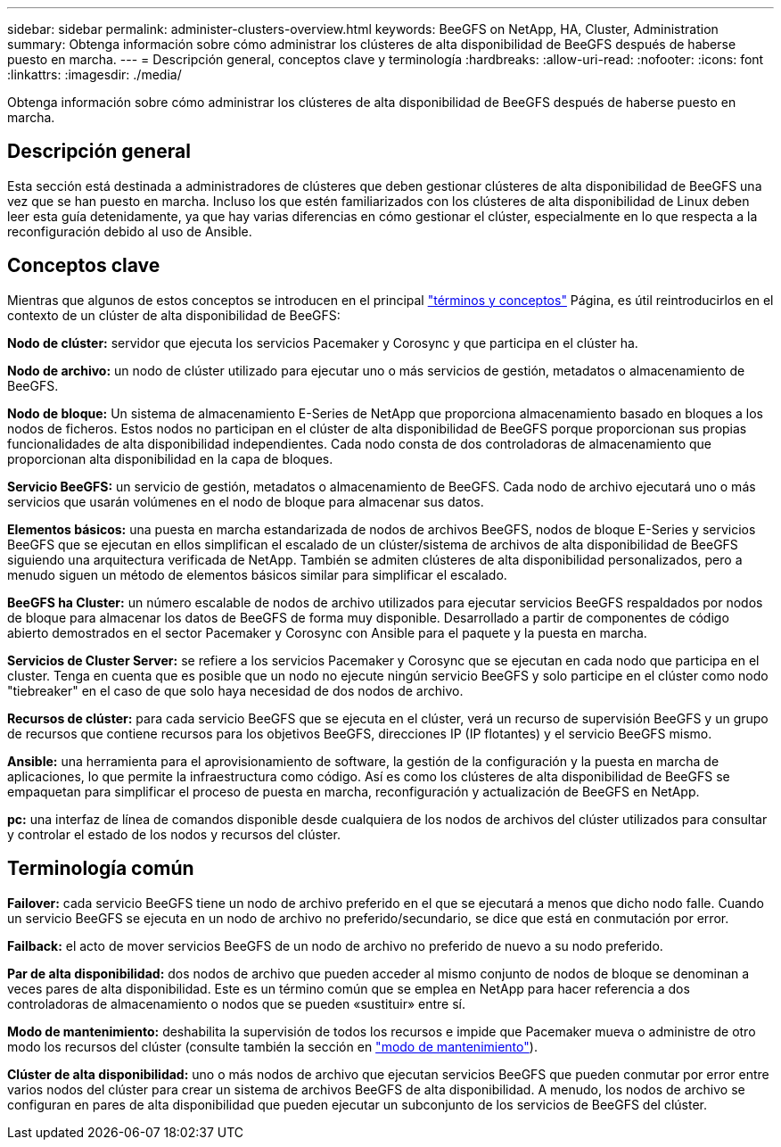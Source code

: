 ---
sidebar: sidebar 
permalink: administer-clusters-overview.html 
keywords: BeeGFS on NetApp, HA, Cluster, Administration 
summary: Obtenga información sobre cómo administrar los clústeres de alta disponibilidad de BeeGFS después de haberse puesto en marcha. 
---
= Descripción general, conceptos clave y terminología
:hardbreaks:
:allow-uri-read: 
:nofooter: 
:icons: font
:linkattrs: 
:imagesdir: ./media/


[role="lead"]
Obtenga información sobre cómo administrar los clústeres de alta disponibilidad de BeeGFS después de haberse puesto en marcha.



== Descripción general

Esta sección está destinada a administradores de clústeres que deben gestionar clústeres de alta disponibilidad de BeeGFS una vez que se han puesto en marcha. Incluso los que estén familiarizados con los clústeres de alta disponibilidad de Linux deben leer esta guía detenidamente, ya que hay varias diferencias en cómo gestionar el clúster, especialmente en lo que respecta a la reconfiguración debido al uso de Ansible.



== Conceptos clave

Mientras que algunos de estos conceptos se introducen en el principal link:beegfs-terms.html["términos y conceptos"] Página, es útil reintroducirlos en el contexto de un clúster de alta disponibilidad de BeeGFS:

**Nodo de clúster:** servidor que ejecuta los servicios Pacemaker y Corosync y que participa en el clúster ha.

**Nodo de archivo:** un nodo de clúster utilizado para ejecutar uno o más servicios de gestión, metadatos o almacenamiento de BeeGFS.

**Nodo de bloque:** Un sistema de almacenamiento E-Series de NetApp que proporciona almacenamiento basado en bloques a los nodos de ficheros. Estos nodos no participan en el clúster de alta disponibilidad de BeeGFS porque proporcionan sus propias funcionalidades de alta disponibilidad independientes. Cada nodo consta de dos controladoras de almacenamiento que proporcionan alta disponibilidad en la capa de bloques.

**Servicio BeeGFS:** un servicio de gestión, metadatos o almacenamiento de BeeGFS. Cada nodo de archivo ejecutará uno o más servicios que usarán volúmenes en el nodo de bloque para almacenar sus datos.

**Elementos básicos:** una puesta en marcha estandarizada de nodos de archivos BeeGFS, nodos de bloque E-Series y servicios BeeGFS que se ejecutan en ellos simplifican el escalado de un clúster/sistema de archivos de alta disponibilidad de BeeGFS siguiendo una arquitectura verificada de NetApp. También se admiten clústeres de alta disponibilidad personalizados, pero a menudo siguen un método de elementos básicos similar para simplificar el escalado.

**BeeGFS ha Cluster:** un número escalable de nodos de archivo utilizados para ejecutar servicios BeeGFS respaldados por nodos de bloque para almacenar los datos de BeeGFS de forma muy disponible. Desarrollado a partir de componentes de código abierto demostrados en el sector Pacemaker y Corosync con Ansible para el paquete y la puesta en marcha.

**Servicios de Cluster Server:** se refiere a los servicios Pacemaker y Corosync que se ejecutan en cada nodo que participa en el cluster. Tenga en cuenta que es posible que un nodo no ejecute ningún servicio BeeGFS y solo participe en el clúster como nodo "tiebreaker" en el caso de que solo haya necesidad de dos nodos de archivo.

**Recursos de clúster:** para cada servicio BeeGFS que se ejecuta en el clúster, verá un recurso de supervisión BeeGFS y un grupo de recursos que contiene recursos para los objetivos BeeGFS, direcciones IP (IP flotantes) y el servicio BeeGFS mismo.

**Ansible:** una herramienta para el aprovisionamiento de software, la gestión de la configuración y la puesta en marcha de aplicaciones, lo que permite la infraestructura como código. Así es como los clústeres de alta disponibilidad de BeeGFS se empaquetan para simplificar el proceso de puesta en marcha, reconfiguración y actualización de BeeGFS en NetApp.

**pc:** una interfaz de línea de comandos disponible desde cualquiera de los nodos de archivos del clúster utilizados para consultar y controlar el estado de los nodos y recursos del clúster.



== Terminología común

**Failover:** cada servicio BeeGFS tiene un nodo de archivo preferido en el que se ejecutará a menos que dicho nodo falle. Cuando un servicio BeeGFS se ejecuta en un nodo de archivo no preferido/secundario, se dice que está en conmutación por error.

**Failback:** el acto de mover servicios BeeGFS de un nodo de archivo no preferido de nuevo a su nodo preferido.

**Par de alta disponibilidad:** dos nodos de archivo que pueden acceder al mismo conjunto de nodos de bloque se denominan a veces pares de alta disponibilidad. Este es un término común que se emplea en NetApp para hacer referencia a dos controladoras de almacenamiento o nodos que se pueden «sustituir» entre sí.

**Modo de mantenimiento:** deshabilita la supervisión de todos los recursos e impide que Pacemaker mueva o administre de otro modo los recursos del clúster (consulte también la sección en link:administer-clusters-maintenance-mode.html["modo de mantenimiento"^]).

**Clúster de alta disponibilidad:** uno o más nodos de archivo que ejecutan servicios BeeGFS que pueden conmutar por error entre varios nodos del clúster para crear un sistema de archivos BeeGFS de alta disponibilidad. A menudo, los nodos de archivo se configuran en pares de alta disponibilidad que pueden ejecutar un subconjunto de los servicios de BeeGFS del clúster.
